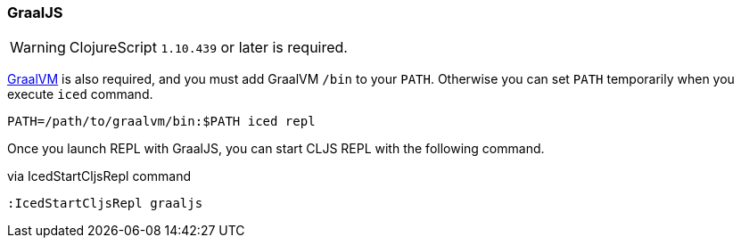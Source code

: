 === GraalJS [[clojurescript_graaljs]]

WARNING: ClojureScript `1.10.439` or later is required.

https://www.graalvm.org/docs/getting-started/#install-graalvm[GraalVM] is also required, and you must add GraalVM `/bin` to your `PATH`.
Otherwise you can set `PATH` temporarily when you execute `iced` command.

[source,shell]
----
PATH=/path/to/graalvm/bin:$PATH iced repl
----

Once you launch REPL with GraalJS, you can start CLJS REPL with the following command.

.via IcedStartCljsRepl command
[source,vim]
----
:IcedStartCljsRepl graaljs
----
